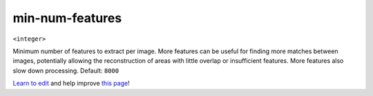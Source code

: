 ..
  AUTO-GENERATED by extract_odm_strings.py! DO NOT EDIT!
  If you want to add more details to a command, create a
  .rst file in arguments_edit/<argument>.rst

.. _min-num-features:

min-num-features
````````````````

``<integer>``

Minimum number of features to extract per image. More features can be useful for finding more matches between images, potentially allowing the reconstruction of areas with little overlap or insufficient features. More features also slow down processing. Default: ``8000``



`Learn to edit <https://github.com/opendronemap/docs#how-to-make-your-first-contribution>`_ and help improve `this page <https://github.com/OpenDroneMap/docs/blob/publish/source/arguments_edit/min-num-features.rst>`_!
